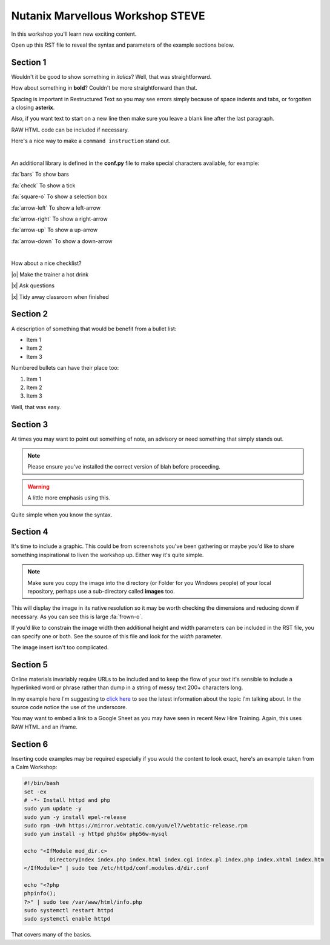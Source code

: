 Nutanix Marvellous Workshop STEVE
=================================

In this workshop you'll learn new exciting content.

Open up this RST file to reveal the syntax and parameters of the example sections below.

Section 1
+++++++++
Wouldn't it be good to show something in *italics*? Well, that was straightforward.

How about something in **bold**? Couldn't be more straightforward than that.

Spacing is important in Restructured Text so you may see errors simply because of space indents and tabs, or forgotten a closing **asterix**.

Also, if you want text to start on a new line then make sure you leave a blank line after the last paragraph.

RAW HTML code can be included if necessary.

.. raw:: html

  <strong><font color="red">Something important because it's in red!</font></strong><font color="blue"> Less exciting because it's in blue :-)</font><br><br>

Here's a nice way to make a ``command instruction`` stand out.

|

An additional library is defined in the **conf.py** file to make special characters available, for example:

:fa:`bars` To show bars

:fa:`check` To show a tick

:fa:`square-o` To show a selection box

:fa:`arrow-left` To show a left-arrow

:fa:`arrow-right` To show a right-arrow

:fa:`arrow-up` To show a up-arrow

:fa:`arrow-down` To show a down-arrow

|

How about a nice checklist?

|o| Make the trainer a hot drink

|x| Ask questions

|x| Tidy away classroom when finished


Section 2
+++++++++
A description of something that would be benefit from a bullet list:

-   Item 1

-   Item 2

-   Item 3

Numbered bullets can have their place too:

#.   Item 1

#.   Item 2

#.   Item 3


Well, that was easy.

Section 3
+++++++++
At times you may want to point out something of note, an advisory or need something that simply stands out.

.. note:: Please ensure you've installed the correct version of blah before proceeding.

.. seealso:: There's another page you can click for more information.

.. warning:: A little more emphasis using this.


Quite simple when you know the syntax.

Section 4
+++++++++
It's time to include a graphic. This could be from screenshots you've been gathering or maybe you'd like to share something inspirational to liven the workshop up. Either way it's quite simple.

.. note:: Make sure you copy the image into the directory (or Folder for you Windows people) of your local repository, perhaps use a sub-directory called **images** too.

.. figure:: images/se-bootcamp-motivate.png

This will display the image in its native resolution so it may be worth checking the dimensions and reducing down if necessary. As you can see this is large :fa:`frown-o`.

If you'd like to constrain the image width then additional height and width parameters can be included in the RST file, you can specify one or both. See the source of this file and look for the `width` parameter.

.. image:: /images/se-bootcamp-how-logo.png
 :width: 250

The image insert isn't too complicated.

Section 5
+++++++++
Online materials invariably require URLs to be included and to keep the flow of your text it's sensible to include a hyperlinked word or phrase rather than dump in a string of messy text 200+ characters long.

In my example here I'm suggesting to `click here`_ to see the latest information about the topic I'm talking about. In the source code notice the use of the underscore.

.. _click here: http://my.nutanix.com/

You may want to embed a link to a Google Sheet as you may have seen in recent New Hire Training. Again, this uses RAW HTML and an iframe.

.. raw:: html

   <iframe src="https://docs.google.com/spreadsheets/d/1I7eLudDdxvKQDYvTzLFAXVQaGFYUl4LSVFJDuKx0lEI/edit?usp=sharing" style="position: relative; height: 400px; width: 98%; border: none"></iframe>


Section 6
+++++++++
Inserting code examples may be required especially if you would the content to look exact, here's an example taken from a Calm Workshop:


.. code-block:: bash

     #!/bin/bash
     set -ex
     # -*- Install httpd and php
     sudo yum update -y
     sudo yum -y install epel-release
     sudo rpm -Uvh https://mirror.webtatic.com/yum/el7/webtatic-release.rpm
     sudo yum install -y httpd php56w php56w-mysql

     echo "<IfModule mod_dir.c>
             DirectoryIndex index.php index.html index.cgi index.pl index.php index.xhtml index.htm
     </IfModule>" | sudo tee /etc/httpd/conf.modules.d/dir.conf

     echo "<?php
     phpinfo();
     ?>" | sudo tee /var/www/html/info.php
     sudo systemctl restart httpd
     sudo systemctl enable httpd





That covers many of the basics.
